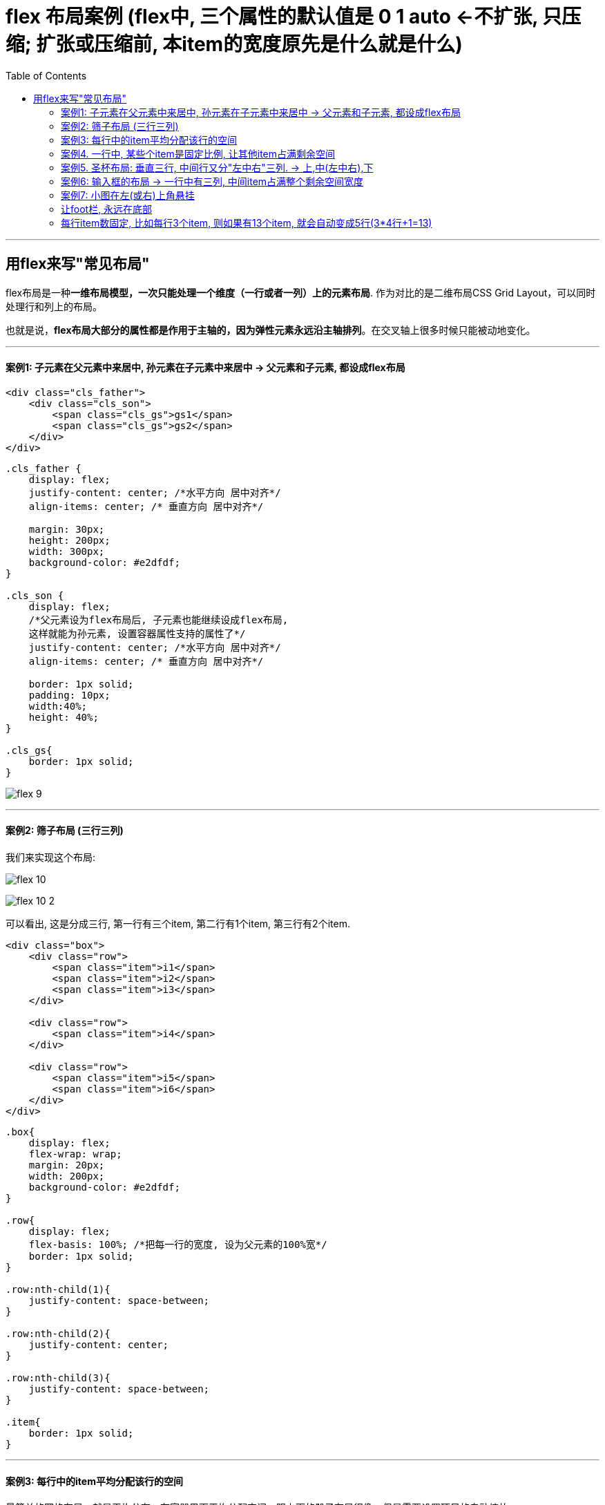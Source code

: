
= flex 布局案例 (flex中, 三个属性的默认值是 0 1 auto  <-不扩张, 只压缩; 扩张或压缩前, 本item的宽度原先是什么就是什么)
:toc:

---


== 用flex来写"常见布局"

flex布局是一种**一维布局模型，一次只能处理一个维度（一行或者一列）上的元素布局**. 作为对比的是二维布局CSS Grid Layout，可以同时处理行和列上的布局。

也就是说，**flex布局大部分的属性都是作用于主轴的，因为弹性元素永远沿主轴排列**。在交叉轴上很多时候只能被动地变化。




---

==== 案例1: 子元素在父元素中来居中, 孙元素在子元素中来居中 -> 父元素和子元素, 都设成flex布局

[source,html]
....
<div class="cls_father">
    <div class="cls_son">
        <span class="cls_gs">gs1</span>
        <span class="cls_gs">gs2</span>
    </div>
</div>
....

[source,css]
....
.cls_father {
    display: flex;
    justify-content: center; /*水平方向 居中对齐*/
    align-items: center; /* 垂直方向 居中对齐*/

    margin: 30px;
    height: 200px;
    width: 300px;
    background-color: #e2dfdf;
}

.cls_son {
    display: flex;
    /*父元素设为flex布局后, 子元素也能继续设成flex布局,
    这样就能为孙元素, 设置容器属性支持的属性了*/
    justify-content: center; /*水平方向 居中对齐*/
    align-items: center; /* 垂直方向 居中对齐*/

    border: 1px solid;
    padding: 10px;
    width:40%;
    height: 40%;
}

.cls_gs{
    border: 1px solid;
}
....

image:./img_ui/flex-9.png[]


---

==== 案例2: 筛子布局 (三行三列)

我们来实现这个布局:

image:./img_ui/flex-10.png[]

image:./img_ui/flex-10-2.png[]



可以看出, 这是分成三行, 第一行有三个item, 第二行有1个item, 第三行有2个item.

[source,html]
....
<div class="box">
    <div class="row">
        <span class="item">i1</span>
        <span class="item">i2</span>
        <span class="item">i3</span>
    </div>

    <div class="row">
        <span class="item">i4</span>
    </div>

    <div class="row">
        <span class="item">i5</span>
        <span class="item">i6</span>
    </div>
</div>
....

[source,css]
....
.box{
    display: flex;
    flex-wrap: wrap;
    margin: 20px;
    width: 200px;
    background-color: #e2dfdf;
}

.row{
    display: flex;
    flex-basis: 100%; /*把每一行的宽度, 设为父元素的100%宽*/
    border: 1px solid;
}

.row:nth-child(1){
    justify-content: space-between;
}

.row:nth-child(2){
    justify-content: center;
}

.row:nth-child(3){
    justify-content: space-between;
}

.item{
    border: 1px solid;
}
....

---

==== 案例3: 每行中的item平均分配该行的空间

最简单的网格布局，就是平均分布。在容器里面平均分配空间，跟上面的骰子布局很像，但是需要设置项目的自动缩放。

image:./img_ui/flex-11.png[600,600]

分几步实现这个效果:

1. box为flex布局, 并允许子元素(row)在超出box宽度时, 换行(flex-wrap: wrap;)
2. row也为flex布局, 并且每个row独占父元素(box)的100%宽度(flex-basis: 100%;), 这样, 每个row就是一行一个row, 从上到下垂直排列了.
3. 每一行(row)的item 设置自己的宽度(flex-basis: 33.333%等等;), 并允许每个item平均瓜分父元素(row)的剩余空间(flex-grow: 1;)


[source,css]
....
<div class="box">
    <div class="row">
        <div class="item">i1 JavaScript</div>
        <div class="item">i2 java</div>
    </div>

    <div class="row">
        <div class="item">i1 python</div>
        <div class="item">i2 kotlin</div>
        <div class="item">i3 typeScript</div>
    </div>

    <div class="row">
        <div class="item">i1 react</div>
        <div class="item">i2 swift</div>
        <div class="item">i3 oc</div>
        <div class="item">i4 golang</div>
    </div>

    <div class="row">
        <div class="item">Lorem ipsum dolor sit amet, consectetur adipisicing elit. Aliquam doloremque ex neque nesciunt porro quaerat quidem sequi sunt voluptate voluptatibus.</div>
        <div class="item">Lorem ipsum dolor sit amet, consectetur adipisicing elit. Vel, veritatis.</div>
    </div>
</div>
....

[source,css]
....
.box{
    display: flex;
    flex-wrap: wrap; /*若子元素(row)的总宽超出box宽度, 允许换行*/
    margin: 20px;
    background-color: #e2dfdf;
}

.row{
    display: flex;
    flex-basis: 100%; /*每row都独占100%宽度*/
}

.item{
    border: 1px solid;
    flex-grow: 1; /*每个item平均瓜分父元素的剩余空间*/
}

.row:nth-child(1) .item{
    flex-basis: 50%;
}

.row:nth-child(2) .item{
    flex-basis: 33.333%;
}

.row:nth-child(3) .item{
    flex-basis: 25%;
}

.row:nth-child(4) .item{
    flex-basis: 50%;
}
....

image:./img_ui/flex-11-2.png[]

---

==== 案例4. 一行中, 某些个item是固定比例, 让其他item占满剩余空间

image:./img_ui/flex-11-3.png[600,600]

[source,html]
....
<div class="box">
    <div class="row">
        <div class="item">i1 python</div>
        <div class="item">i2 kotlin</div>
        <div class="item">i3 typeScript</div>
    </div>

    <div class="row">
        <div class="item">i1 JavaScript</div>
        <div class="item">i2 java</div>
    </div>

    <div class="row">
        <div class="item">i1 react</div>
        <div class="item">i2 swift</div>
        <div class="item">i3 oc</div>
    </div>
</div>
....

[source,css]
....
.box {
    display: flex;
    flex-wrap: wrap; /*若子元素(row)的总宽超出box宽度, 允许换行*/
    margin: 20px;
    background-color: #e2dfdf;
}

.row {
    display: flex;
    flex-basis: 100%; /*每row都独占100%宽度*/
}

.item {
    border: 1px solid;
    flex-grow: 1; /*每个item平均瓜分父元素的剩余空间*/
}

.row:nth-child(1) .item:nth-child(1) {
    flex: 0 0 50%; /*不去瓜分, 也不压缩, 说保持父元素的50%宽就是50%宽!*/
    /*注意! 千万别只写成 flex-basis: 50%; !! 虽然它默认不会去瓜分剩余空间, 但宽度空间不够时, 默认会被压缩!*/
}

.row:nth-child(2) .item:nth-child(2) {
    flex: 0 0 33.33%;

}

.row:nth-child(3) .item:nth-child(1) {
    flex: 0 0 25%;
}

.row:nth-child(3) .item:nth-child(3) {
    flex: 0 0 33.33%;
}
....

image:./img_ui/flex-11-4.png[]

---

==== 案例5. 圣杯布局: 垂直三行, 中间行又分"左中右"三列. -> 上,中(左中右),下

圣杯布局（Holy Grail Layout）, 即页面从上到下，分成三个部分：头部（header），躯干（body），尾部（footer）。其中躯干又水平分成三栏，从左到右为：导航、主栏、副栏。

步骤: **原则是: 先弄行, 后弄每一行中的列.**

1. 先创建row, 由于是有head 有foot, 所以整个框架是上中下三行, 我们在box中创建三个div, **把box的主轴竖过来**(flex-direction: column;)
2. 由于第二行, 即center部分, 需要放主体网页内容, 所以我们要让它占据父元素的所有剩余空间(flex-grow: 1;) 虽然flex-grow在主轴是从左到右时, 是占据父元素的宽度剩余空间, 但本例中**我们把主轴竖过来了, 因此flex-grow瓜分的就是父元素高度的剩余空间了.**
3. 第二行又分成"左中右"三列, 所以**第二行, 也要设成flex布局(display: flex;), 此处, 我们没有旋转它的主轴方向, 所以默认的flex的主轴就是从左到右横向的.**
4. 然后,我们把第二行的"中"栏, 瓜分掉所有父元素的宽度的剩余空间(flex-grow: 1;), "左栏"和右栏"设置成固定的宽度, 用绝对单位(em), 而非相对单位(%是相对单位, 只会相对于父元素宽度的百分比的). 因为如果你用相对单位的话, 当你缩放浏览器窗口时, 窗口宽度就变化了, 会导致"左栏"和右栏"的宽度也随之压缩或放大, 宽度就不固定了!


image:./img_ui/flex-11-5.png[400,400]

[source,html]
....
<div class="box">
    <div class="head">head</div>
    <div class="center">
        <div class="center_left">c_left</div>
        <div class="center_center">c_center</div>
        <div class="center_right">c_right</div>
    </div>
    <div class="foot">foot</div>
</div>
....

[source,css]
....
.box {
    display: flex;
    flex-direction: column; /*从上到下, 垂直布局*/
    min-height: 50vh;
    margin: 20px;
    background-color: #e2dfdf;
}

div {
    border: 1px solid;
}

.head, .foot {
    flex: 0 0 100%;
    text-align: center;
    flex-basis: 3em;
    /*由于主轴是垂直的, 所以这里的flex-basis,
    设置的就不是宽度了, 而是高度.
    另外, height属性无效, 所以只能用flex-basis来设置高度
    */
}

.center {
    display: flex;
    flex-grow: 1; /*瓜分父元素的剩余空间.
    由于本例主轴是垂直的, 所以就会垂直方向上占满父元素剩余空间*/

}

.center_left, .center_right{
    flex: 0 0 5em;
    /*em：它是描述相对于应用在当前元素的字体尺寸，
    所以它也是相对长度单位。
    一般浏览器字体大小默认为16px，则2em == 32px；
    所以无论浏览器窗口如何变化, 这个em尺寸固定不变. 相当于是绝对尺寸
    */
}

.center_center{
    flex-grow: 1;
}
....

image:./img_ui/flex-11-6.png[]

---

==== 案例6: 输入框的布局 -> 一行中有三列, 中间item占满整个剩余空间宽度


image:./img_ui/flex-11-7.png[500,500]

我们常常需要在输入框的前方添加提示文字，后方添加按钮。

[source,html]
....
<div class="clsBtnBox">
    <div class="clsInfo">info</div>
    <div class="clsInputField"></div>
    <div class="clsBtn">btn</div>
</div>
....

[source,css]
....
.clsBtnBox {
    display: flex;
    margin: 20px;
    background-color: #e2dfdf;
}

.clsBtnBox div {
    border: 1px solid;
}

.clsInputField{
    flex: 1 0 auto; /*只扩张, 不压缩, 宽度原先是什么就是什么*/
    /*flex中, 三个属性的默认值是 0 1 auto  <--不扩张, 只压缩; 扩张或压缩前, 本item的宽度原先是什么就是什么*/
}
....

image:./img_ui/flex-11-8.png[]


---

==== 案例7: 小图在左(或右)上角悬挂

有时，主栏的左侧或右侧，需要添加一个图片栏。

image:./img_ui/flex-11-9.png[400,400]

[source,html]
....
<div class="f">
    <div class="f_img">
        <img src="./img_face.png" alt="" class="s_img">
    </div>
    <div class="s_text">Lorem ipsum dolor sit amet, consectetur adipisicing elit. Ab aliquam architecto beatae
        blanditiis dolor impedit inventore itaque quis, quod voluptates!
    </div>
</div>
....

[source,css]
....
.f, .f_img, .s_img, .s_text {
    border: 1px solid;
    height: 10em;
}

.f { /*本案例的最高层及的父元素*/
    display: flex;
}

.f_img { /*img图片的父元素*/
    /*注意: 如果想让img图片垂直方向居中, 就必须给它先外包一个父元素,
    因为align-items属性只能用在父元素(容器)身上! 而不能用在子元素上!
    如果你直接写在子元素身上, 是无效的.
    这就是为什么你有时会发现, 无法设置"垂直居中/水平居中"的问题, 因为你这两个属性写错地方了!*/
    display: flex;
    /*align-items: center;*/
}

.s_img { /*img图片*/
    height: 3em;
    margin-right: 1em;
}
....

image:./img_ui/flex-11-10.png[]


---

==== 让foot栏, 永远在底部

有时，页面内容太少，无法占满一屏的高度，底栏就会抬高到页面的中间。这时可以采用Flex布局，让底栏总是出现在页面的底部。

[source,html]
....
<div class="box">
    <div class="head">head</div>
    <div class="center">center</div>
    <div class="foot">foot</div>
</div>
....

[source,css]
....
.head,.center,.foot{
    border: 1px solid;
}

.box{
    display: flex;
    flex-direction: column; /*主轴改成垂直方向, 从上到下*/
    min-height: 100vh;
}

.center{
    flex-grow: 1; /*中间栏, 瓜分掉主轴(已是垂直的)全部剩余空间*/
}
....

image:./img_ui/flex-11-11.png[]

---

==== 每行item数固定, 比如每行3个item, 则如果有13个item, 就会自动变成5行(3*4行+1=13)

[source,html]
....
<div class="box">
    <div class="son">s1</div>
    <div class="son">s2</div>
    ...
    <div class="son">s13</div>
</div>
....

[source,css]
....
.box,.son{
    border: 1px solid;
}

.box{
    display: flex;
    flex-wrap: wrap;
    min-height: 100vh;
    align-content: flex-start;
}

.son{
    flex: 0 0 33.33%;
    box-sizing: border-box; /*以border为国境线,向内压缩宽高.
    换言之, box-sizing指定谁，宽高就定准在谁身上.*/
    /*height: 2em;*/
}
....

image:./img_ui/flex-11-12.png[]

---


